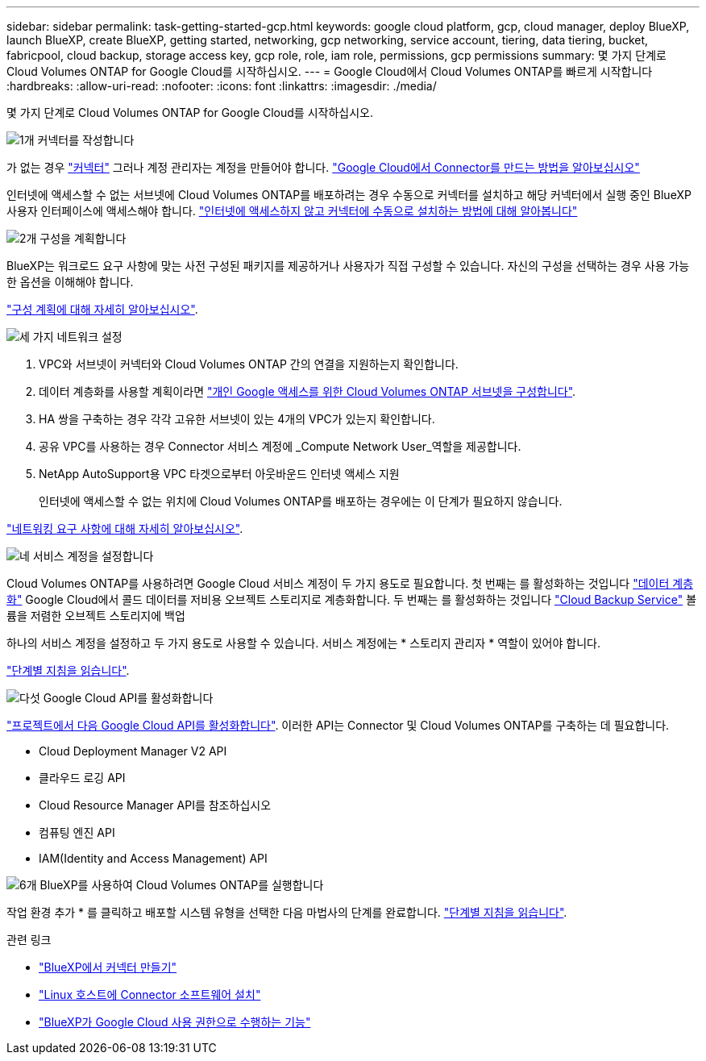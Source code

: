 ---
sidebar: sidebar 
permalink: task-getting-started-gcp.html 
keywords: google cloud platform, gcp, cloud manager, deploy BlueXP, launch BlueXP, create BlueXP, getting started, networking, gcp networking, service account, tiering, data tiering, bucket, fabricpool, cloud backup, storage access key, gcp role, role, iam role, permissions, gcp permissions 
summary: 몇 가지 단계로 Cloud Volumes ONTAP for Google Cloud를 시작하십시오. 
---
= Google Cloud에서 Cloud Volumes ONTAP를 빠르게 시작합니다
:hardbreaks:
:allow-uri-read: 
:nofooter: 
:icons: font
:linkattrs: 
:imagesdir: ./media/


[role="lead"]
몇 가지 단계로 Cloud Volumes ONTAP for Google Cloud를 시작하십시오.

.image:https://raw.githubusercontent.com/NetAppDocs/common/main/media/number-1.png["1개"] 커넥터를 작성합니다
[role="quick-margin-para"]
가 없는 경우 https://docs.netapp.com/us-en/cloud-manager-setup-admin/concept-connectors.html["커넥터"^] 그러나 계정 관리자는 계정을 만들어야 합니다. https://docs.netapp.com/us-en/cloud-manager-setup-admin/task-quick-start-connector-google.html["Google Cloud에서 Connector를 만드는 방법을 알아보십시오"^]

[role="quick-margin-para"]
인터넷에 액세스할 수 없는 서브넷에 Cloud Volumes ONTAP를 배포하려는 경우 수동으로 커넥터를 설치하고 해당 커넥터에서 실행 중인 BlueXP 사용자 인터페이스에 액세스해야 합니다. https://docs.netapp.com/us-en/cloud-manager-setup-admin/task-quick-start-private-mode.html["인터넷에 액세스하지 않고 커넥터에 수동으로 설치하는 방법에 대해 알아봅니다"^]

.image:https://raw.githubusercontent.com/NetAppDocs/common/main/media/number-2.png["2개"] 구성을 계획합니다
[role="quick-margin-para"]
BlueXP는 워크로드 요구 사항에 맞는 사전 구성된 패키지를 제공하거나 사용자가 직접 구성할 수 있습니다. 자신의 구성을 선택하는 경우 사용 가능한 옵션을 이해해야 합니다.

[role="quick-margin-para"]
link:task-planning-your-config-gcp.html["구성 계획에 대해 자세히 알아보십시오"].

.image:https://raw.githubusercontent.com/NetAppDocs/common/main/media/number-3.png["세 가지"] 네트워크 설정
[role="quick-margin-list"]
. VPC와 서브넷이 커넥터와 Cloud Volumes ONTAP 간의 연결을 지원하는지 확인합니다.
. 데이터 계층화를 사용할 계획이라면 https://cloud.google.com/vpc/docs/configure-private-google-access["개인 Google 액세스를 위한 Cloud Volumes ONTAP 서브넷을 구성합니다"^].
. HA 쌍을 구축하는 경우 각각 고유한 서브넷이 있는 4개의 VPC가 있는지 확인합니다.
. 공유 VPC를 사용하는 경우 Connector 서비스 계정에 _Compute Network User_역할을 제공합니다.
. NetApp AutoSupport용 VPC 타겟으로부터 아웃바운드 인터넷 액세스 지원
+
인터넷에 액세스할 수 없는 위치에 Cloud Volumes ONTAP를 배포하는 경우에는 이 단계가 필요하지 않습니다.



[role="quick-margin-para"]
link:reference-networking-gcp.html["네트워킹 요구 사항에 대해 자세히 알아보십시오"].

.image:https://raw.githubusercontent.com/NetAppDocs/common/main/media/number-4.png["네"] 서비스 계정을 설정합니다
[role="quick-margin-para"]
Cloud Volumes ONTAP를 사용하려면 Google Cloud 서비스 계정이 두 가지 용도로 필요합니다. 첫 번째는 를 활성화하는 것입니다 link:concept-data-tiering.html["데이터 계층화"] Google Cloud에서 콜드 데이터를 저비용 오브젝트 스토리지로 계층화합니다. 두 번째는 를 활성화하는 것입니다 https://docs.netapp.com/us-en/cloud-manager-backup-restore/concept-backup-to-cloud.html["Cloud Backup Service"^] 볼륨을 저렴한 오브젝트 스토리지에 백업

[role="quick-margin-para"]
하나의 서비스 계정을 설정하고 두 가지 용도로 사용할 수 있습니다. 서비스 계정에는 * 스토리지 관리자 * 역할이 있어야 합니다.

[role="quick-margin-para"]
link:task-creating-gcp-service-account.html["단계별 지침을 읽습니다"].

.image:https://raw.githubusercontent.com/NetAppDocs/common/main/media/number-5.png["다섯"] Google Cloud API를 활성화합니다
[role="quick-margin-para"]
https://cloud.google.com/apis/docs/getting-started#enabling_apis["프로젝트에서 다음 Google Cloud API를 활성화합니다"^]. 이러한 API는 Connector 및 Cloud Volumes ONTAP를 구축하는 데 필요합니다.

[role="quick-margin-list"]
* Cloud Deployment Manager V2 API
* 클라우드 로깅 API
* Cloud Resource Manager API를 참조하십시오
* 컴퓨팅 엔진 API
* IAM(Identity and Access Management) API


.image:https://raw.githubusercontent.com/NetAppDocs/common/main/media/number-6.png["6개"] BlueXP를 사용하여 Cloud Volumes ONTAP를 실행합니다
[role="quick-margin-para"]
작업 환경 추가 * 를 클릭하고 배포할 시스템 유형을 선택한 다음 마법사의 단계를 완료합니다. link:task-deploying-gcp.html["단계별 지침을 읽습니다"].

.관련 링크
* https://docs.netapp.com/us-en/cloud-manager-setup-admin/task-quick-start-connector-google.html["BlueXP에서 커넥터 만들기"^]
* https://docs.netapp.com/us-en/cloud-manager-setup-admin/task-install-connector-on-prem.html["Linux 호스트에 Connector 소프트웨어 설치"^]
* https://docs.netapp.com/us-en/cloud-manager-setup-admin/reference-permissions-gcp.html["BlueXP가 Google Cloud 사용 권한으로 수행하는 기능"^]

